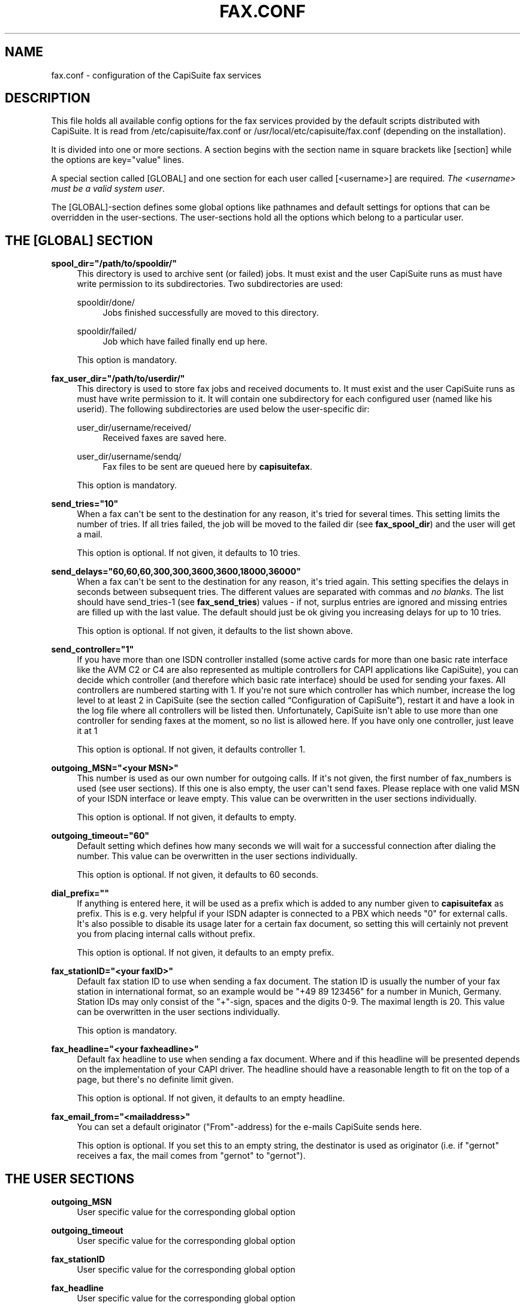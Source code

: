 '\" t
.\"     Title: fax.conf
.\"    Author: Gernot Hillier <gernot@hillier.de>
.\" Generator: DocBook XSL Stylesheets v1.76.1 <http://docbook.sf.net/>
.\"      Date: 08/13/2013
.\"    Manual: CapiSuite 0.5.git
.\"    Source: [FIXME: source]
.\"  Language: English
.\"
.TH "FAX\&.CONF" "5" "08/13/2013" "[FIXME: source]" "CapiSuite 0.5.git"
.\" -----------------------------------------------------------------
.\" * Define some portability stuff
.\" -----------------------------------------------------------------
.\" ~~~~~~~~~~~~~~~~~~~~~~~~~~~~~~~~~~~~~~~~~~~~~~~~~~~~~~~~~~~~~~~~~
.\" http://bugs.debian.org/507673
.\" http://lists.gnu.org/archive/html/groff/2009-02/msg00013.html
.\" ~~~~~~~~~~~~~~~~~~~~~~~~~~~~~~~~~~~~~~~~~~~~~~~~~~~~~~~~~~~~~~~~~
.ie \n(.g .ds Aq \(aq
.el       .ds Aq '
.\" -----------------------------------------------------------------
.\" * set default formatting
.\" -----------------------------------------------------------------
.\" disable hyphenation
.nh
.\" disable justification (adjust text to left margin only)
.ad l
.\" -----------------------------------------------------------------
.\" * MAIN CONTENT STARTS HERE *
.\" -----------------------------------------------------------------
.SH "NAME"
fax.conf \- configuration of the CapiSuite fax services
.SH "DESCRIPTION"
.PP
This file holds all available config options for the fax services provided by the default scripts distributed with
CapiSuite\&. It is read from
/etc/capisuite/fax\&.conf
or
/usr/local/etc/capisuite/fax\&.conf
(depending on the installation)\&.
.PP
It is divided into one or more sections\&. A section begins with the section name in square brackets like
[section]
while the options are
key="value"
lines\&.
.PP
A special section called
[GLOBAL]
and one section for each user called
[<username>]
are required\&.
\fIThe \fR\fI<username>\fR\fI must be a valid system user\fR\&.
.PP
The
[GLOBAL]\-section defines some global options like pathnames and default settings for options that can be overridden in the user\-sections\&. The user\-sections hold all the options which belong to a particular user\&.
.SH "THE [GLOBAL] SECTION"
.PP
\fBspool_dir="/path/to/spooldir/"\fR
.RS 4
This directory is used to archive sent (or failed) jobs\&. It must exist and the user
CapiSuite
runs as must have write permission to its subdirectories\&. Two subdirectories are used:
.PP
spooldir/done/
.RS 4
Jobs finished successfully are moved to this directory\&.
.RE
.PP
spooldir/failed/
.RS 4
Job which have failed finally end up here\&.
.RE
.sp
This option is mandatory\&.
.RE
.PP
\fBfax_user_dir="/path/to/userdir/"\fR
.RS 4
This directory is used to store fax jobs and received documents to\&. It must exist and the user
CapiSuite
runs as must have write permission to it\&. It will contain one subdirectory for each configured user (named like his userid)\&. The following subdirectories are used below the user\-specific dir:
.PP
user_dir/username/received/
.RS 4
Received faxes are saved here\&.
.RE
.PP
user_dir/username/sendq/
.RS 4
Fax files to be sent are queued here by
\fBcapisuitefax\fR\&.
.RE
.sp
This option is mandatory\&.
.RE
.PP
\fBsend_tries="10"\fR
.RS 4
When a fax can\*(Aqt be sent to the destination for any reason, it\*(Aqs tried for several times\&. This setting limits the number of tries\&. If all tries failed, the job will be moved to the failed dir (see
\fBfax_spool_dir\fR) and the user will get a mail\&.
.sp
This option is optional\&. If not given, it defaults to 10 tries\&.
.RE
.PP
\fBsend_delays="60,60,60,300,300,3600,3600,18000,36000"\fR
.RS 4
When a fax can\*(Aqt be sent to the destination for any reason, it\*(Aqs tried again\&. This setting specifies the delays in seconds between subsequent tries\&. The different values are separated with commas and
\fIno blanks\fR\&. The list should have send_tries\-1 (see
\fBfax_send_tries\fR) values \- if not, surplus entries are ignored and missing entries are filled up with the last value\&. The default should just be ok giving you increasing delays for up to 10 tries\&.
.sp
This option is optional\&. If not given, it defaults to the list shown above\&.
.RE
.PP
\fBsend_controller="1"\fR
.RS 4
If you have more than one ISDN controller installed (some active cards for more than one basic rate interface like the AVM C2 or C4 are also represented as multiple controllers for CAPI applications like
CapiSuite), you can decide which controller (and therefore which basic rate interface) should be used for sending your faxes\&. All controllers are numbered starting with 1\&. If you\*(Aqre not sure which controller has which number, increase the log level to at least 2 in
CapiSuite
(see
the section called \(lqConfiguration of CapiSuite\(rq), restart it and have a look in the log file where all controllers will be listed then\&. Unfortunately,
CapiSuite
isn\*(Aqt able to use more than one controller for sending faxes at the moment, so no list is allowed here\&. If you have only one controller, just leave it at
1
.sp
This option is optional\&. If not given, it defaults controller 1\&.
.RE
.PP
\fBoutgoing_MSN="<your MSN>"\fR
.RS 4
This number is used as our own number for outgoing calls\&. If it\*(Aqs not given, the first number of fax_numbers is used (see user sections)\&. If this one is also empty, the user can\*(Aqt send faxes\&. Please replace with one valid MSN of your ISDN interface or leave empty\&. This value can be overwritten in the user sections individually\&.
.sp
This option is optional\&. If not given, it defaults to empty\&.
.RE
.PP
\fBoutgoing_timeout="60"\fR
.RS 4
Default setting which defines how many seconds we will wait for a successful connection after dialing the number\&. This value can be overwritten in the user sections individually\&.
.sp
This option is optional\&. If not given, it defaults to 60 seconds\&.
.RE
.PP
\fBdial_prefix=""\fR
.RS 4
If anything is entered here, it will be used as a prefix which is added to any number given to
\fBcapisuitefax\fR
as prefix\&. This is e\&.g\&. very helpful if your ISDN adapter is connected to a PBX which needs "0" for external calls\&. It\*(Aqs also possible to disable its usage later for a certain fax document, so setting this will certainly not prevent you from placing internal calls without prefix\&.
.sp
This option is optional\&. If not given, it defaults to an empty prefix\&.
.RE
.PP
\fBfax_stationID="<your faxID>"\fR
.RS 4
Default fax station ID to use when sending a fax document\&. The station ID is usually the number of your fax station in international format, so an example would be "+49 89 123456" for a number in Munich, Germany\&. Station IDs may only consist of the "+"\-sign, spaces and the digits 0\-9\&. The maximal length is 20\&. This value can be overwritten in the user sections individually\&.
.sp
This option is mandatory\&.
.RE
.PP
\fBfax_headline="<your faxheadline>"\fR
.RS 4
Default fax headline to use when sending a fax document\&. Where and if this headline will be presented depends on the implementation of your CAPI driver\&. The headline should have a reasonable length to fit on the top of a page, but there\*(Aqs no definite limit given\&.
.sp
This option is optional\&. If not given, it defaults to an empty headline\&.
.RE
.PP
\fBfax_email_from="<mailaddress>"\fR
.RS 4
You can set a default originator ("From"\-address) for the e\-mails
CapiSuite
sends here\&.
.sp
This option is optional\&. If you set this to an empty string, the destinator is used as originator (i\&.e\&. if "gernot" receives a fax, the mail comes from "gernot" to "gernot")\&.
.RE
.SH "THE USER SECTIONS"
.PP
\fBoutgoing_MSN\fR
.RS 4
User specific value for the corresponding global option
.RE
.PP
\fBoutgoing_timeout\fR
.RS 4
User specific value for the corresponding global option
.RE
.PP
\fBfax_stationID\fR
.RS 4
User specific value for the corresponding global option
.RE
.PP
\fBfax_headline\fR
.RS 4
User specific value for the corresponding global option
.RE
.PP
\fBfax_email_from\fR
.RS 4
User specific value for the corresponding global option
.RE
.PP
\fBfax_numbers="<number1>,<number2>,\&.\&.\&."\fR
.RS 4
A list containing the numbers on which this user wants to receive incoming fax calls\&. These numbers are used to differ between users \- so the same number must not appear in more than one user section! The numbers are separated with commas and
\fIno blanks\fR
are allowed\&. The first number of the list also serves as our own number for sending a fax if outgoing_MSN is not set (see
\fBoutgoing_MSN\fR)\&.
.sp
If you want to use the same number for receiving fax and voice calls, please
\fIdo not\fR
enter it here\&. Use the voice_numbers option instead (see
answering_machine\&.conf(5)) \- the answering machine has a built in fax detection and can also receive faxes\&.
.sp
When this list is set to
*,
\fIall\fR
incoming calls will be accepted for this user (use with care!)\&. This is only useful for a setup with only one user which wants to receive any call as fax\&.
.sp
If for any reason
\fIno destination\fR
number is signalled for special MSNs (austrian telecom seems to do this for the main MSN, where it is called "Global Call"), you can use the special sign
\-
which means "no destination number available"\&.
.sp
This option is optional\&. If not given, the user can\*(Aqt receive fax documents\&.
.RE
.PP
\fBfax_email=""\fR
.RS 4
If given, this string indicates email\-addresses where the received faxes will be sent to\&. More addresses are separated by commas\&. If it is empty, they will be sent to the user account on the system
CapiSuite
is running on\&. The address is also used to send status reports for sent fax jobs to\&. If you don\*(Aqt want emails to be sent at all, use the action option (see option
\fBfax_action\fR) below\&.
.sp
This option is optional\&. If not given, the mail is sent to the system account\&.
.RE
.PP
\fBfax_action="MailAndSave"\fR
.RS 4
Here you can define what action will be taken when a call is received\&. Currently, two possible actions are supported:
.PP
\fBMailAndSave\fR
.RS 4
The received call will be mailed to the given address (see
\fBfax_email\fR
above) and saved to the
\fBfax_user_dir\fR
(see global options)
.RE
.PP
\fBSaveOnly\fR
.RS 4
The call will be only saved to the fax_user_dir (see global options)
.RE
.sp
This option is mandatory\&.
.RE
.SH "SEE ALSO"
.PP
capisuite(8), capisuite\&.conf(5), answering_machine\&.conf(5), capisuitefax(1)
.SH "AUTHOR"
.PP
\fBGernot Hillier\fR <\&gernot@hillier.de\&>
.RS 4
Author.
.RE
